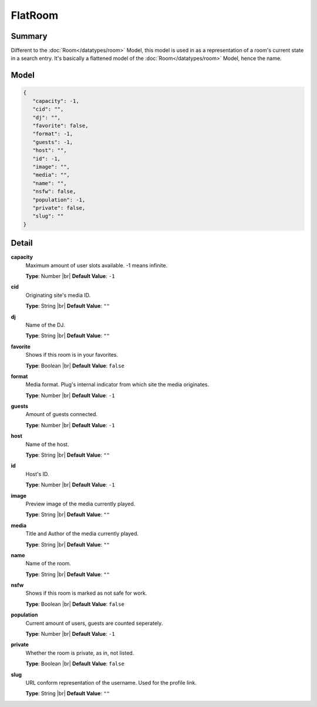 ========
FlatRoom
========

.. |br| raw:: html

    <br />


.. role:: dt
   :class: datatype


Summary
-------

Different to the :doc:`Room</datatypes/room>` Model, this model is used in
as a representation of a room's current state in a search entry. It's basically
a flattened model of the :doc:`Room</datatypes/room>` Model, hence the name.


Model
-----

.. code-block:: Javascript

   {
      "capacity": -1,
      "cid": "",
      "dj": "",
      "favorite": false,
      "format": -1,
      "guests": -1,
      "host": "",
      "id": -1,
      "image": "",
      "media": "",
      "name": "",
      "nsfw": false,
      "population": -1,
      "private": false,
      "slug": ""
   }


Detail
------

**capacity**
   Maximum amount of user slots available. -1 means infinite.
   
   **Type**: :dt:`Number` |br|
   **Default Value**: ``-1``


**cid**
   Originating site's media ID.
   
   **Type**: :dt:`String` |br|
   **Default Value**: ``""``


**dj**
   Name of the DJ.
   
   **Type**: :dt:`String` |br|
   **Default Value**: ``""``


**favorite**
   Shows if this room is in your favorites.
   
   **Type**: :dt:`Boolean` |br|
   **Default Value**: ``false``


**format**
   Media format. Plug's internal indicator from which site the media originates.
   
   **Type**: :dt:`Number` |br|
   **Default Value**: ``-1``


**guests**
   Amount of guests connected.
   
   **Type**: :dt:`Number` |br|
   **Default Value**: ``-1``


**host**
   Name of the host.
   
   **Type**: :dt:`String` |br|
   **Default Value**: ``""``


**id**
   Host's ID.
   
   **Type**: :dt:`Number` |br|
   **Default Value**: ``-1``


**image**
   Preview image of the media currently played.
   
   **Type**: :dt:`String` |br|
   **Default Value**: ``""``


**media**
   Title and Author of the media currently played.

   **Type**: :dt:`String` |br|
   **Default Value**: ``""``
   

**name**
   Name of the room.
   
   **Type**: :dt:`String` |br|
   **Default Value**: ``""``


**nsfw**
   Shows if this room is marked as not safe for work.
   
   **Type**: :dt:`Boolean` |br|
   **Default Value**: ``false``


**population**
   Current amount of users, guests are counted seperately.
   
   **Type**: :dt:`Number` |br|
   **Default Value**: ``-1``


**private**
   Whether the room is private, as in, not listed.
   
   **Type**: :dt:`Boolean` |br|
   **Default Value**: ``false``


**slug**
   URL conform representation of the username. Used for the profile link.
   
   **Type**: :dt:`String` |br|
   **Default Value**: ``""``
